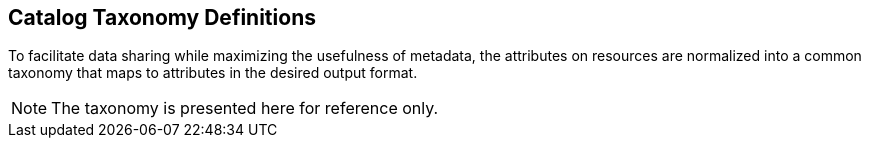 :title: Catalog Taxonomy Definitions
:type: metadataReference
:status: published
:parent: Metadata Attributes
:order: 02
:summary: Introduction to catalog taxonomy appendix.

== {title}

To facilitate data sharing while maximizing the usefulness of metadata, the attributes on resources are normalized into a common taxonomy that maps to attributes in the desired output format.

[NOTE]
====
The taxonomy is presented here for reference only.
====
